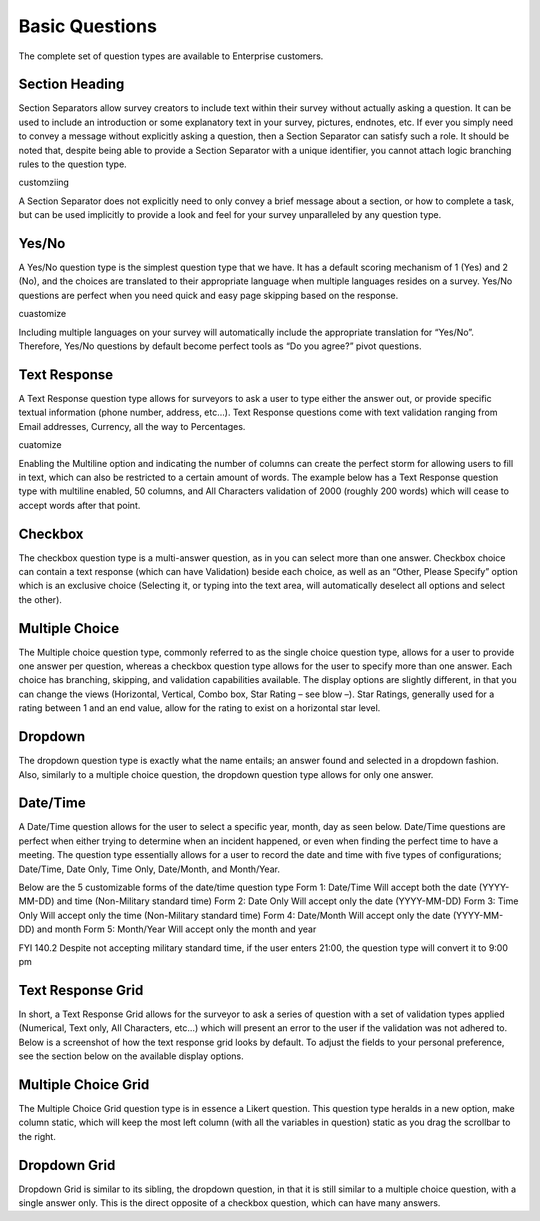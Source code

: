 Basic Questions
---------------

The complete set of question types are available to Enterprise customers.



Section Heading
^^^^^^^^^^^^^^^
Section Separators allow survey creators to include text within their survey without actually asking a question. It can be used to include an introduction or some explanatory text in your survey, pictures, endnotes, etc. If ever you simply need to convey a message without explicitly asking a question, then a Section Separator can satisfy such a role.
It should be noted that, despite being able to provide a Section Separator with a unique identifier, you cannot attach logic branching rules to the question type.

customziing

A Section Separator does not explicitly need to only convey a brief message about a section, or how to complete a task, but can be used implicitly to provide a look and feel for your survey unparalleled by any question type. 


Yes/No
^^^^^^

A Yes/No question type is the simplest question type that we have. It has a default scoring mechanism of 1 (Yes) and 2 (No), and the choices are translated to their appropriate language when multiple languages resides on a survey. Yes/No questions are perfect when you need quick and easy page skipping based on the response.

cuastomize

Including multiple languages on your survey will automatically include the appropriate translation for “Yes/No”. Therefore, Yes/No questions by default become perfect tools as “Do you agree?” pivot questions. 

Text Response
^^^^^^^^^^^^^

A Text Response question type allows for surveyors to ask a user to type either the answer out, or provide specific textual information (phone number, address, etc…). Text Response questions come with text validation ranging from Email addresses, Currency, all the way to Percentages.

cuatomize

Enabling the Multiline option and indicating the number of columns can create the perfect storm for allowing users to fill in text, which can also be restricted to a certain amount of words. The example below has a Text Response question type with multiline enabled, 50 columns, and All Characters validation of 2000 (roughly 200 words) which will cease to accept words after that point.

Checkbox
^^^^^^^^

The checkbox question type is a multi-answer question, as in you can select more than one answer. Checkbox choice can contain a text response (which can have Validation) beside each choice, as well as an “Other, Please Specify” option which is an exclusive choice (Selecting it, or typing into the text area, will automatically deselect all options and select the other). 

Multiple Choice
^^^^^^^^^^^^^^^

The Multiple choice question type, commonly referred to as the single choice question type, allows for a user to provide one answer per question, whereas a checkbox question type allows for the user to specify more than one answer. Each choice has branching, skipping, and validation capabilities available. The display options are slightly different, in that you can change the views (Horizontal, Vertical, Combo box, Star Rating – see blow –). Star Ratings, generally used for a rating between 1 and an end value, allow for the rating to exist on a horizontal star level. 


Dropdown
^^^^^^^^

The dropdown question type is exactly what the name entails; an answer found and selected in a dropdown fashion. Also, similarly to a multiple choice question, the dropdown question type allows for only one answer. 

Date/Time
^^^^^^^^^

A Date/Time question allows for the user to select a specific year, month, day as seen below. Date/Time questions are perfect when either trying to determine when an incident happened, or even when finding the perfect time to have a meeting. The question type essentially allows for a user to record the date and time with five types of configurations; Date/Time, Date Only, Time Only, Date/Month, and Month/Year.

Below are the 5 customizable forms of the date/time question type
Form 1: Date/Time
Will accept both the date (YYYY-MM-DD) and time (Non-Military standard time)
Form 2: Date Only
Will accept only the date (YYYY-MM-DD)
Form 3: Time Only
Will accept only the time (Non-Military standard time)
Form 4: Date/Month
Will accept only the date (YYYY-MM-DD) and month
Form 5: Month/Year
Will accept only the month and year


FYI 140.2 Despite not accepting military standard time, if the user enters 21:00, the question type will convert it to 9:00 pm


Text Response Grid
^^^^^^^^^^^^^^^^^^


In short, a Text Response Grid allows for the surveyor to ask a series of question with a set of validation types applied (Numerical, Text only, All Characters, etc…) which will present an error to the user if the validation was not adhered to. 
Below is a screenshot of how the text response grid looks by default. To adjust the fields to your personal preference, see the section below on the available display options. 




Multiple Choice Grid
^^^^^^^^^^^^^^^^^^^^


The Multiple Choice Grid question type is in essence a Likert question. This question type heralds in a new option, make column static, which will keep the most left column (with all the variables in question) static as you drag the scrollbar to the right. 


Dropdown Grid
^^^^^^^^^^^^^
Dropdown Grid is similar to its sibling, the dropdown question, in that it is still similar to a multiple choice question, with a single answer only. This  is the direct opposite of a checkbox question, which can have many answers. 